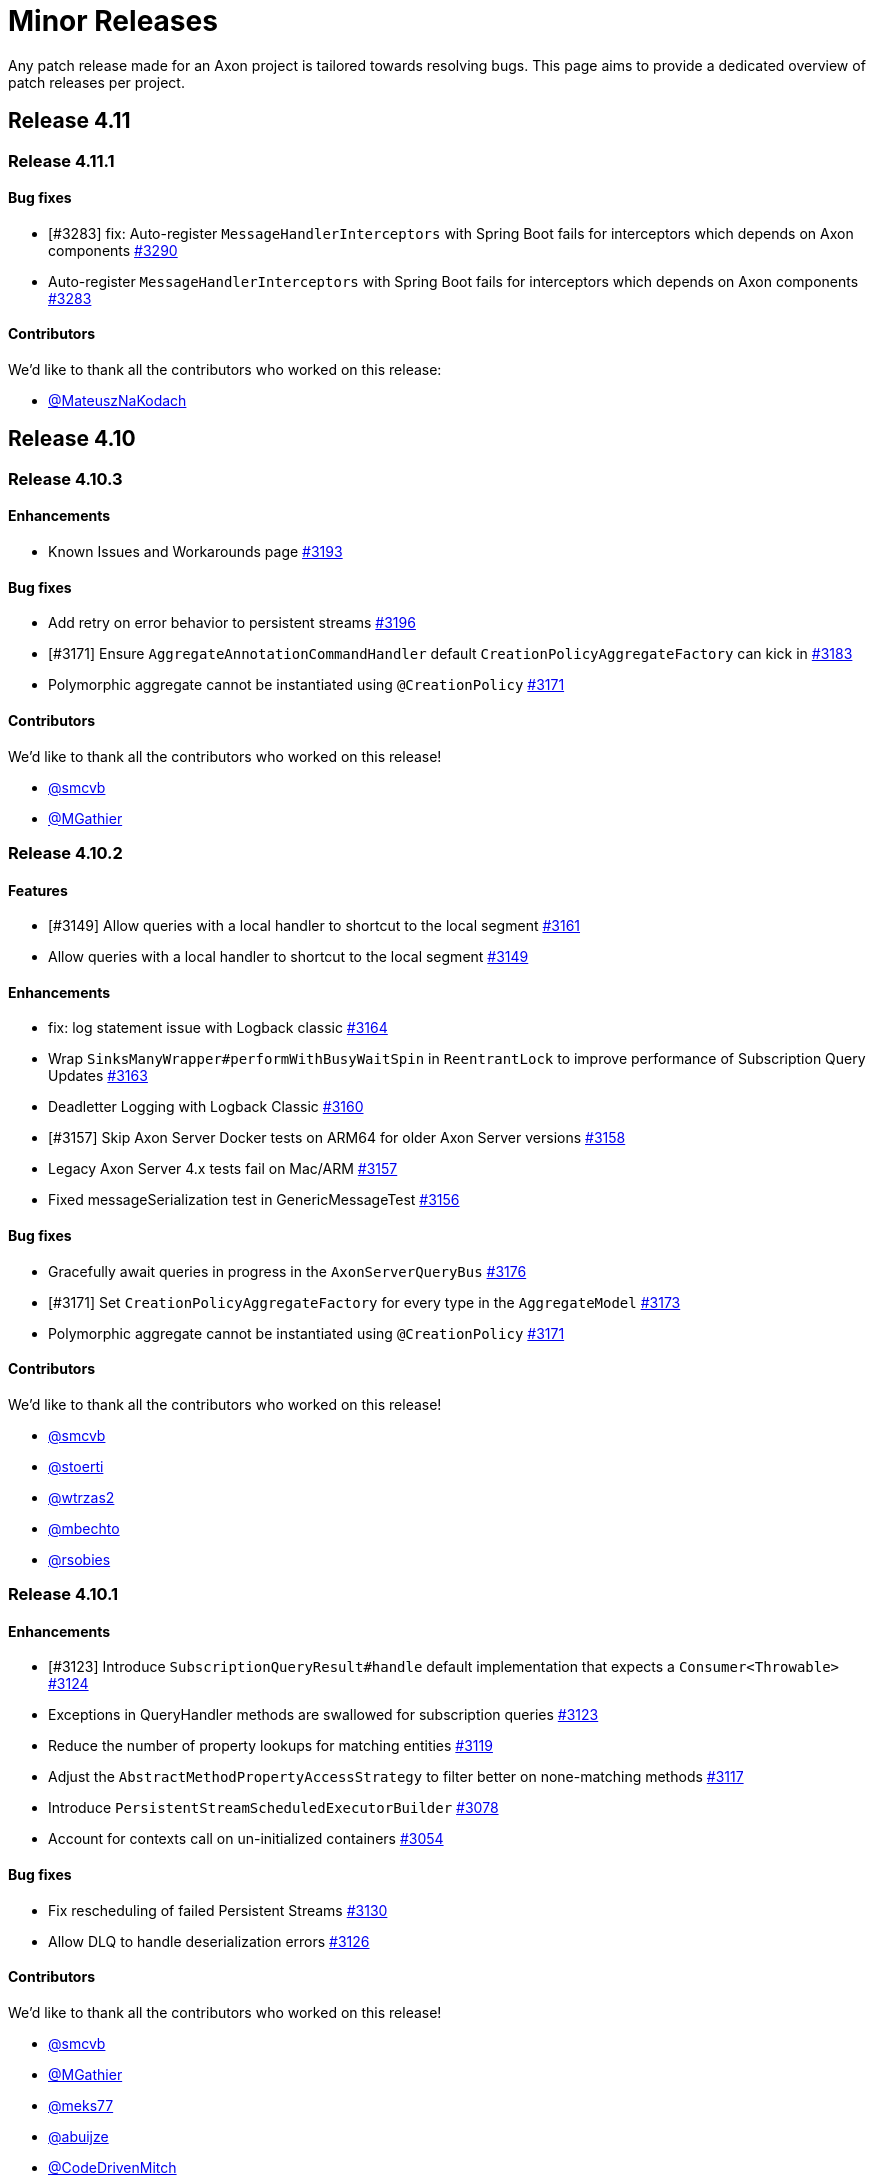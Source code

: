 = Minor Releases
:navtitle: Minor Releases

Any patch release made for an Axon project is tailored towards resolving bugs. This page aims to provide a dedicated overview of patch releases per project.

== Release 4.11

=== Release 4.11.1

==== Bug fixes

- [#3283] fix: Auto-register `MessageHandlerInterceptors` with Spring Boot fails for interceptors which depends on Axon components link:https://github.com/AxonFramework/AxonFramework/pull/3290[#3290]
- Auto-register `MessageHandlerInterceptors` with Spring Boot fails for interceptors which depends on Axon components link:https://github.com/AxonFramework/AxonFramework/issues/3283[#3283]

==== Contributors

We'd like to thank all the contributors who worked on this release:

- link:https://github.com/MateuszNaKodach[@MateuszNaKodach]

== Release 4.10

=== Release 4.10.3

==== Enhancements

- Known Issues and Workarounds page link:https://github.com/AxonFramework/AxonFramework/pull/3193[#3193]

==== Bug fixes

- Add retry on error behavior to persistent streams link:https://github.com/AxonFramework/AxonFramework/pull/3196[#3196]
- [#3171] Ensure `AggregateAnnotationCommandHandler` default `CreationPolicyAggregateFactory` can kick in link:https://github.com/AxonFramework/AxonFramework/pull/3183[#3183]
- Polymorphic aggregate cannot be instantiated using `@CreationPolicy`  link:https://github.com/AxonFramework/AxonFramework/issues/3171[#3171]

==== Contributors

We'd like to thank all the contributors who worked on this release!

- link:https://github.com/smcvb[@smcvb]
- link:https://github.com/MGathier[@MGathier]

=== Release 4.10.2

==== Features

- [#3149] Allow queries with a local handler to shortcut to the local segment link:https://github.com/AxonFramework/AxonFramework/pull/3161[#3161]
- Allow queries with a local handler to shortcut to the local segment link:https://github.com/AxonFramework/AxonFramework/issues/3149[#3149]

==== Enhancements

- fix: log statement issue with Logback classic link:https://github.com/AxonFramework/AxonFramework/pull/3164[#3164]
- Wrap `SinksManyWrapper#performWithBusyWaitSpin` in `ReentrantLock` to improve performance of Subscription Query Updates link:https://github.com/AxonFramework/AxonFramework/pull/3163[#3163]
- Deadletter Logging with Logback Classic link:https://github.com/AxonFramework/AxonFramework/issues/3160[#3160]
- [#3157] Skip Axon Server Docker tests on ARM64 for older Axon Server versions link:https://github.com/AxonFramework/AxonFramework/pull/3158[#3158]
- Legacy Axon Server 4.x tests fail on Mac/ARM link:https://github.com/AxonFramework/AxonFramework/issues/3157[#3157]
- Fixed messageSerialization test in GenericMessageTest link:https://github.com/AxonFramework/AxonFramework/issues/3156[#3156]

==== Bug fixes

- Gracefully await queries in progress in the `AxonServerQueryBus` link:https://github.com/AxonFramework/AxonFramework/pull/3176[#3176]
- [#3171] Set `CreationPolicyAggregateFactory` for every type in the `AggregateModel` link:https://github.com/AxonFramework/AxonFramework/pull/3173[#3173]
- Polymorphic aggregate cannot be instantiated using `@CreationPolicy`  link:https://github.com/AxonFramework/AxonFramework/issues/3171[#3171]

==== Contributors

We'd like to thank all the contributors who worked on this release!

- link:https://github.com/smcvb[@smcvb,window=_blank,role=external]
- link:https://github.com/stoerti[@stoerti,window=_blank,role=external]
- link:https://github.com/wtrzas2[@wtrzas2,window=_blank,role=external]
- link:https://github.com/mbechto[@mbechto,window=_blank,role=external]
- link:https://github.com/rsobies[@rsobies,window=_blank,role=external]

=== Release 4.10.1

==== Enhancements

- [#3123] Introduce `SubscriptionQueryResult#handle` default implementation that expects a `Consumer<Throwable>` link:https://github.com/AxonFramework/AxonFramework/pull/3124[#3124,window=_blank,role=external]
- Exceptions in QueryHandler methods are swallowed for subscription queries link:https://github.com/AxonFramework/AxonFramework/issues/3123[#3123,window=_blank,role=external]
- Reduce the number of property lookups for matching entities link:https://github.com/AxonFramework/AxonFramework/pull/3119[#3119,window=_blank,role=external]
- Adjust the `AbstractMethodPropertyAccessStrategy` to filter better on none-matching methods  link:https://github.com/AxonFramework/AxonFramework/pull/3117[#3117,window=_blank,role=external]
- Introduce `PersistentStreamScheduledExecutorBuilder` link:https://github.com/AxonFramework/AxonFramework/pull/3078[#3078,window=_blank,role=external]
- Account for contexts call on un-initialized containers link:https://github.com/AxonFramework/AxonFramework/pull/3054[#3054,window=_blank,role=external]

==== Bug fixes

- Fix rescheduling of failed Persistent Streams link:https://github.com/AxonFramework/AxonFramework/pull/3130[#3130,window=_blank,role=external]
- Allow DLQ to handle deserialization errors link:https://github.com/AxonFramework/AxonFramework/pull/3126[#3126,window=_blank,role=external]

==== Contributors

We'd like to thank all the contributors who worked on this release!

- link:https://github.com/smcvb[@smcvb,window=_blank,role=external]
- link:https://github.com/MGathier[@MGathier,window=_blank,role=external]
- link:https://github.com/meks77[@meks77,window=_blank,role=external]
- link:https://github.com/abuijze[@abuijze,window=_blank,role=external]
- link:https://github.com/CodeDrivenMitch[@CodeDrivenMitch,window=_blank,role=external]
- link:https://github.com/tharoldD[@tharoldD,window=_blank,role=external]

== Release 4.9

=== Release 4.9.3

==== Enhancements

* Skip jacoco if `sonar-enabled` is false. https://github.com/AxonFramework/AxonFramework/pull/2976[#2976]

==== Bug fixes

* Add additional check for NoToken so we never try to open a stream with it. https://github.com/AxonFramework/AxonFramework/pull/2986[#2986]
* Use `TransactionManager` in the `EventProcessorControlService` to invoke `TokenStore#retrieveStorageIdentifier` https://github.com/AxonFramework/AxonFramework/pull/2985[#2985]
* Resolve issue with eager gap cleanup https://github.com/AxonFramework/AxonFramework/pull/2977[#2977]
* Fix SagaTestFixture use DomainEventMessage https://github.com/AxonFramework/AxonFramework/pull/2974[#2974]
* Weird state causing tracking processors to never advance https://github.com/AxonFramework/AxonFramework/issues/2958[#2958]

==== Contributors

We'd like to thank all the contributors who worked on this release!

* https://github.com/gklijs[@gklijs]
* https://github.com/smcvb[@smcvb]
* https://github.com/TimoFrye[@TimoFrye]
* https://github.com/abuijze[@abuijze]

=== Release 4.9.2

==== Bug fixes

* Added explicit AutoConfigureBefore and AutoConfigureAfter in JpaAutoConfiguration https://github.com/AxonFramework/AxonFramework/pull/2964[#2964]
* Resolved MySQL startup problems in integration tests https://github.com/AxonFramework/AxonFramework/pull/2963[#2963]
* Fix Exception on using OpenTelemetry and ScatterGather queries https://github.com/AxonFramework/AxonFramework/pull/2960[#2960]
* [#2955] Fix ability to replay when at least one Event Handling Component supports a reset https://github.com/AxonFramework/AxonFramework/pull/2957[#2957]
* `@DisallowReplay` on a single Event Handling Components blocks replay of the entire `StreamingEventProcessor` https://github.com/AxonFramework/AxonFramework/issues/2955[#2955]
* fix: reverse eventBlockListingEnabled value for EventBuffer#disableIg… https://github.com/AxonFramework/AxonFramework/pull/2947[#2947]

==== Contributors

We'd like to thank all the contributors who worked on this release!

* https://github.com/vitko[@vitko]
* https://github.com/abuijze[@abuijze]
* https://github.com/CptCheesebeard[@CptCheesebeard]
* https://github.com/CodeDrivenMitch[@CodeDrivenMitch]

=== Release 4.9.1

==== Enhancements

* Added support for TrackingToken parameter in SagaTestFixture https://github.com/AxonFramework/AxonFramework/pull/2917[#2917]
* [#2900] Removed requirement for property to disable AxonServer EventStore and enable another one https://github.com/AxonFramework/AxonFramework/pull/2909[#2909]
* Align the `TrackingToken` assert for JPA, JDBC, and AxonServer https://github.com/AxonFramework/AxonFramework/pull/2903[#2903]

==== Bug fixes

* Resolved apparent memory leak in GapAwareTrackingToken https://github.com/AxonFramework/AxonFramework/pull/2936[#2936]
* Axon Spring Boot Starter fails to connect to Axon Server on Spring Boot version 3.1.6+ https://github.com/AxonFramework/AxonFramework/issues/2914[#2914]
* Integration test should use current Axon version https://github.com/AxonFramework/AxonFramework/pull/2908[#2908]
* Behavioral change in 4.9 JpaEventStoreAutoConfiguration https://github.com/AxonFramework/AxonFramework/issues/2900[#2900]
* Make the viable name match with the override, the current name can be… https://github.com/AxonFramework/AxonFramework/pull/2888[#2888]

==== Dependency upgrade

* Upgrade Axon Server Connector Java to 2023.2.0 https://github.com/AxonFramework/AxonFramework/pull/2913[#2913]

==== Contributors

We'd like to thank all the contributors who worked on this release!

* https://github.com/gklijs[@gklijs]
* https://github.com/smcvb[@smcvb]
* https://github.com/abuijze[@abuijze]

== Release 4.8

=== Release 4.8.3

==== Enhancements

* [#2855] Support Hierarchical Spring Contexts within `SpringConfigurer.ComponentLocator` https://github.com/AxonFramework/AxonFramework/pull/2870[#2870]
* Enhance segment logging for `PooledStreamingEventProcessor` https://github.com/AxonFramework/AxonFramework/pull/2869[#2869]
* ComponentLocator does not resolve beans from Spring Parent Context https://github.com/AxonFramework/AxonFramework/issues/2855[#2855]
* [#2844] Improve shutdown behavior for `DbSchedulerDeadlineManager` https://github.com/AxonFramework/AxonFramework/pull/2852[#2852]
* Shutdown-Mechanism of DbSchedulerDeadlineManager https://github.com/AxonFramework/AxonFramework/issues/2844[#2844]

==== Bug fixes

* Disable JPA and JDBC `EventStorageEngine` creation when Axon Server is enabled https://github.com/AxonFramework/AxonFramework/pull/2871[#2871]
* [#2845] Ensure ConfigurerModule order is respected in Spring Autoconfiguration https://github.com/AxonFramework/AxonFramework/pull/2846[#2846]
* InfraConfiguration.springAxonConfigurer ignores ConfigurerModule.order() https://github.com/AxonFramework/AxonFramework/issues/2845[#2845]

==== Contributors

We'd like to thank all the contributors who worked on this release!

* https://github.com/gklijs[@gklijs]
* https://github.com/smcvb[@smcvb]
* https://github.com/abuijze[@abuijze]

=== Release 4.8.2

==== Enhancements

* Removed spring-devtools.properties https://github.com/AxonFramework/AxonFramework/pull/2820[#2820]
* Add default constructor for the `AxonServerContainer` https://github.com/AxonFramework/AxonFramework/pull/2809[#2809]

==== Bug fixes

* axon-tracing-opentelemetry with Spring Devtools crashes on start https://github.com/AxonFramework/AxonFramework/issues/2828[#2828]
* Ensure insert order is maintained for `SequencedDeadLetterQueue#deadLetterSequence(String)` invocations https://github.com/AxonFramework/AxonFramework/pull/2827[#2827]
* Fix inconsistencies around the `AxonServerConfiguration` https://github.com/AxonFramework/AxonFramework/pull/2814[#2814]
* Enable Annotated Message Interceptor support for Command Handling Components https://github.com/AxonFramework/AxonFramework/pull/2804[#2804]
* Fix property-based Load Balancing Strategy configuration bug https://github.com/AxonFramework/AxonFramework/pull/2802[#2802]

==== Contributors

We'd like to thank all the contributors who worked on this release!

* https://github.com/smcvb[@smcvb]
* https://github.com/abuijze[@abuijze]

=== Release 4.8.1

==== Enhancements

* Log when `HandlerExecutionException#details` are missing and on `AbstractRepository` failures https://github.com/AxonFramework/AxonFramework/pull/2796[#2796]
* Allow `Coordinator` to extend Token claims as an optimization https://github.com/AxonFramework/AxonFramework/pull/2785[#2785]
* Introduce Maven profile to update versions for non-parent POM related module https://github.com/AxonFramework/AxonFramework/issues/2638[#2638]

==== Bug fixes

* Enable provisioning a `Message` with custom `MetaData` for `QueryGateway#streamingQuery` https://github.com/AxonFramework/AxonFramework/pull/2795[#2795]
* Ensure Aggregate Member Command Handlers are retrievable in complex Aggregate Hierarchy https://github.com/AxonFramework/AxonFramework/pull/2794[#2794]
* Aggregate fixture hierarchy behaviour https://github.com/AxonFramework/AxonFramework/issues/2792[#2792]

==== Contributors

We'd like to thank all the contributors who worked on this release!

* https://github.com/smcvb[@smcvb]

== Release 4.7

=== Release 4.7.6

==== Enhancements

* [#2752] Truncate `Cause` message to fit default column width https://github.com/AxonFramework/AxonFramework/pull/2759[#2759]
* DLQ - PSQLException: ERROR: value too long for type character varying(255) https://github.com/AxonFramework/AxonFramework/issues/2752[#2752]

==== Bug fixes

* Synchronize during Event Processor initialization https://github.com/AxonFramework/AxonFramework/pull/2756[#2756]
* Duplicate initialization of TrackingEventProcessor worker threads https://github.com/AxonFramework/AxonFramework/issues/2751[#2751]
* Fix Initialization of PSEP when using Saga https://github.com/AxonFramework/AxonFramework/pull/2736[#2736]
* When registering the same Saga multiple times, only the last one is kept. https://github.com/AxonFramework/AxonFramework/pull/2726[#2726]

==== Contributors

We'd like to thank all the contributors who worked on this release!

* https://github.com/gklijs[@gklijs]
* https://github.com/smcvb[@smcvb]
* https://github.com/Morlack[@Morlack]

=== Release 4.7.5

==== Bug fixes

* Fix autoconfiguration not picking up SpanFactory for AxonServerQueryBus 4.7 https://github.com/AxonFramework/AxonFramework/pull/2695[#2695]

==== Contributors

We'd like to thank all the contributors who worked on this release!

* https://github.com/Morlack[@Morlack]

=== Release 4.7.4

==== Enhancements

* Polymorphic Aggregate auto-configuration test enhancements https://github.com/AxonFramework/AxonFramework/pull/2690[#2690]
* AbstractRepository logs warning when aggregate is loaded to process deadline message https://github.com/AxonFramework/AxonFramework/issues/2669[#2669]
* Don't log warn when the aggregate is handling a deadline message. https://github.com/AxonFramework/AxonFramework/pull/2644[#2644]

==== Bug fixes

* Use cause from decision https://github.com/AxonFramework/AxonFramework/pull/2688[#2688]
* Also include custom aggregate names to resolve deadline handlers https://github.com/AxonFramework/AxonFramework/pull/2686[#2686]
* Deadline Handlers are not executed when created and handled within Aggregates with custom type name https://github.com/AxonFramework/AxonFramework/issues/2678[#2678]
* Spring AOT fix https://github.com/AxonFramework/AxonFramework/pull/2675[#2675]

==== Contributors

We'd like to thank all the contributors who worked on this release!

* https://github.com/gklijs[@gklijs]
* https://github.com/smcvb[@smcvb]
* https://github.com/abuijze[@abuijze]
* https://github.com/hatzlj[@hatzlj]

=== Release 4.7.3

==== Enhancements

* Include dependency upgrades with migration https://github.com/AxonFramework/AxonFramework/pull/2631[#2631]

==== Bug fixes

* Replace `SpringPrototypeAggregateFactory` `BeanDefinition` introspection for direct method invocation https://github.com/AxonFramework/AxonFramework/pull/2637[#2637]
* Deprecated fallback warning with Spring 6.0.5 https://github.com/AxonFramework/AxonFramework/issues/2630[#2630]
* Fix OpenTelemetry warning https://github.com/AxonFramework/AxonFramework/pull/2635[#2635]

==== Contributors

We'd like to thank all the contributors who worked on this release!

* https://github.com/smcvb[@smcvb]
* https://github.com/timtebeek[@timtebeek]
* https://github.com/Morlack[@Morlack]

=== Release 4.7.2

==== Features

* Add Migration module with OpenRewrite recipes for AxonFramework 4.7 https://github.com/AxonFramework/AxonFramework/pull/2597[#2597]
* Automatic migration recipes to 4.7+ https://github.com/AxonFramework/AxonFramework/issues/2596[#2596]

==== Enhancements

* [#2611] Clarify active `UnitOfWork` expectation in the `Repository` https://github.com/AxonFramework/AxonFramework/pull/2625[#2625]
* `ClassCastException` on `@ExceptionHandler` annotated Aggregate when loading Aggregate manually in an `@EventHandler` annotated method https://github.com/AxonFramework/AxonFramework/issues/2611[#2611]

==== Bug fixes

* Add missing copyright notices and remove duplicate notices https://github.com/AxonFramework/AxonFramework/pull/2626[#2626]
* [#2620] Test correlation data population for `DeadlineManager` implementations https://github.com/AxonFramework/AxonFramework/pull/2624[#2624]
* SimpleDeadlineManager does not use CorrelationDataProviders https://github.com/AxonFramework/AxonFramework/issues/2620[#2620]
* Fix OpenTelemetry support - 4.7 Edition https://github.com/AxonFramework/AxonFramework/pull/2617[#2617]
* refactor: Add ASLv2 license header https://github.com/AxonFramework/AxonFramework/pull/2613[#2613]
* [#2604] Ensure `given(Object...)` can be followed up by `andGivenCurrentTime` https://github.com/AxonFramework/AxonFramework/pull/2607[#2607]
* AggregateTestFixture.andGivenCurrentTime() should not clear fixture given state https://github.com/AxonFramework/AxonFramework/issues/2604[#2604]
* [#2555] Switch to `ConcurrentHashMap` in Saga related classes https://github.com/AxonFramework/AxonFramework/pull/2592[#2592]
* Make the `AssociationResolver` and `SagaMethodMessageHandlerDefinition` thread safe. https://github.com/AxonFramework/AxonFramework/issues/2591[#2591]
* Make SnapshotFilter a hard requirement https://github.com/AxonFramework/AxonFramework/pull/2586[#2586]
* SagaFixtureTests in parallel concurrent mode https://github.com/AxonFramework/AxonFramework/issues/2555[#2555]

==== Contributors

We'd like to thank all the contributors who worked on this release!

* https://github.com/gklijs[@gklijs]
* https://github.com/smcvb[@smcvb]
* https://github.com/Morlack[@Morlack]
* https://github.com/stefanmirkovic[@stefanmirkovic]
* https://github.com/timtebeek[@timtebeek]

=== Release 4.7.1

==== Bug fixes

* Fix not calling shutdown on `EmbeddedEventStore` in combination with `javax` https://github.com/AxonFramework/AxonFramework/pull/2585[#2585]
* Axon Spring AutoConfiguration binds wrong EventStore (Jakarta/Javax) https://github.com/AxonFramework/AxonFramework/issues/2584[#2584]

==== Contributors

We'd like to thank all the contributors who worked on this release!

* https://github.com/gklijs[@gklijs]

== Release 4.6

=== Release 4.6.8

==== Enhancements

* Move the check for whether the event processor is caught up before do… https://github.com/AxonFramework/AxonFramework/pull/2714[#2714]

==== Bug fixes

* Make `registerHandlerInterceptor` lazy https://github.com/AxonFramework/AxonFramework/pull/2716[#2716]
* Adjust the JavaDoc of the `EventProcessorLatencyMonitor` https://github.com/AxonFramework/AxonFramework/pull/2704[#2704]
* Wait till processing is done until setting the caughtUp flag for the PooledStreamingEventProcessor. https://github.com/AxonFramework/AxonFramework/pull/2698[#2698]
* Fix autoconfiguration not picking up SpanFactory for AxonServerQueryBus 4.6 https://github.com/AxonFramework/AxonFramework/pull/2696[#2696]
* Pooled Streaming Event Processor incorrectly sets the `caughtUp` flag https://github.com/AxonFramework/AxonFramework/issues/2694[#2694]

==== Contributors

We'd like to thank all the contributors who worked on this release!

* https://github.com/gklijs[@gklijs]
* https://github.com/smcvb[@smcvb]
* https://github.com/Morlack[@Morlack]

=== Release 4.6.7

==== Bug fixes

* Fix OpenTelemetry warning https://github.com/AxonFramework/AxonFramework/pull/2635[#2635]

==== Contributors

We'd like to thank all the contributors who worked on this release!

* https://github.com/Morlack[@Morlack]

=== Release 4.6.6

==== Bug fixes

* Fix OpenTelemetry support on queries https://github.com/AxonFramework/AxonFramework/pull/2621[#2621]

==== Contributors

We'd like to thank all the contributors who worked on this release!

* https://github.com/Morlack[@Morlack]

=== Release 4.6.5

==== Bug fixes

* Fix OpenTelemetry support https://github.com/AxonFramework/AxonFramework/pull/2612[#2612]

==== Contributors

We'd like to thank all the contributors who worked on this release!

* https://github.com/Morlack[@Morlack]

=== Release 4.6.4

==== Bug fixes

* Ensure retrieved Saga Identifiers collection is thread-safe https://github.com/AxonFramework/AxonFramework/pull/2595[#2595]

==== Contributors

We'd like to thank all the contributors who worked on this release!

* https://github.com/smcvb[@smcvb]

=== Release 4.6.3

==== Enhancements

* Proposed changes to caching saga fix https://github.com/AxonFramework/AxonFramework/pull/2532[#2532]
* Allow usage of specific serializers for the JpaDLQ https://github.com/AxonFramework/AxonFramework/pull/2486[#2486]

==== Bug fixes

* Ensure default `TrackingEventProcessorConfiguration` is taken into account for Sagas https://github.com/AxonFramework/AxonFramework/pull/2533[#2533]
* Saga Caching Enhancements https://github.com/AxonFramework/AxonFramework/pull/2531[#2531]
* Cancel of direct query https://github.com/AxonFramework/AxonFramework/pull/2528[#2528]
* [#2514] Fix naming of registered `Repository` and `AggregateFactory` beans https://github.com/AxonFramework/AxonFramework/pull/2525[#2525]
* Fix caching mechanism for Sagas https://github.com/AxonFramework/AxonFramework/pull/2517[#2517]
* Wrong Spring repository bean name when using aggregate polymorphism https://github.com/AxonFramework/AxonFramework/issues/2514[#2514]
* SpringAxonAutoConfigurer warns about multiple beans defined for polymorphic aggregates. https://github.com/AxonFramework/AxonFramework/issues/2512[#2512]
* Roll back slf4j to major version 1 https://github.com/AxonFramework/AxonFramework/pull/2497[#2497]
* DeadLetterQueue uses wrong Serializer to (de)serialize Tokens https://github.com/AxonFramework/AxonFramework/issues/2485[#2485]
* Adhere to expected Exception Handler invocation order https://github.com/AxonFramework/AxonFramework/pull/2483[#2483]
* [#2481] Check `MessageHandlerRegistrar` registration to be non-null https://github.com/AxonFramework/AxonFramework/pull/2482[#2482]
* NullPointerException on Shutdown without Start https://github.com/AxonFramework/AxonFramework/issues/2481[#2481]

==== Contributors

We'd like to thank all the contributors who worked on this release!

* https://github.com/smcvb[@smcvb]
* https://github.com/Morlack[@Morlack]
* https://github.com/saratry[@saratry]

=== Release 4.6.2

==== Features

* [#2444] Exact class type matcher https://github.com/AxonFramework/AxonFramework/pull/2446[#2446]
* Add matcher for exact class type https://github.com/AxonFramework/AxonFramework/issues/2444[#2444]

==== Enhancements

* Update the `README.md` to guide users better https://github.com/AxonFramework/AxonFramework/pull/2470[#2470]
* [#2456] Replace use of unregister for deregister https://github.com/AxonFramework/AxonFramework/pull/2466[#2466]
* Prefer 'deregister' to 'unregister' https://github.com/AxonFramework/AxonFramework/issues/2456[#2456]

==== Bug fixes

* [#2473] Ensure lifecycle handlers for components declared as Spring beans are invoked https://github.com/AxonFramework/AxonFramework/pull/2474[#2474]
* Axon Server event scheduler is never started https://github.com/AxonFramework/AxonFramework/issues/2473[#2473]
* Fixes recovering quartz jobs in case of sudden shutdown https://github.com/AxonFramework/AxonFramework/pull/2472[#2472]
* [#2464] Set subtypes on `SpringPrototypeAggregateFactory` https://github.com/AxonFramework/AxonFramework/pull/2469[#2469]
* [#2449] Adhere to Spring's `@Order` annotation for Message Handling Component registration https://github.com/AxonFramework/AxonFramework/pull/2468[#2468]
* Replace `IdentifierMissingException` in `AnnotationCommandTargetResolver` for `IllegalArgumentException` https://github.com/AxonFramework/AxonFramework/pull/2465[#2465]
* Commands routed to the parent of polymorphic aggregates cause IncompatibleAggregateException https://github.com/AxonFramework/AxonFramework/issues/2464[#2464]
* Fixes the saga list injection bug, issue 2462. https://github.com/AxonFramework/AxonFramework/pull/2463[#2463]
* Injecting Lists in Saga no longer works https://github.com/AxonFramework/AxonFramework/issues/2462[#2462]
* [#2445] Revert default `EventUpcasterChain` construction in `DefaultConfigurer` https://github.com/AxonFramework/AxonFramework/pull/2459[#2459]
* CachingSagaStore corrupts Cache entries when using computeIfPresent https://github.com/AxonFramework/AxonFramework/issues/2458[#2458]
* [#2454] Reintroduce changes from PR #1905 https://github.com/AxonFramework/AxonFramework/pull/2455[#2455]
* Pull request 1905 is missing from master https://github.com/AxonFramework/AxonFramework/issues/2454[#2454]
* QuartzDeadlineManager does not recover from failures https://github.com/AxonFramework/AxonFramework/issues/2451[#2451]
* Spring `@Order` seems to be ignored for different event handler components belonging to the same event processor https://github.com/AxonFramework/AxonFramework/issues/2449[#2449]
* Fix `Cache#computeIfPresent` return value in `CachingSagaStore` https://github.com/AxonFramework/AxonFramework/pull/2448[#2448]
* Axon Spring Boot application fails to start when multiple EventUpcasterChain spring beans are defined https://github.com/AxonFramework/AxonFramework/issues/2445[#2445]
* Added Spring Resource Injector to Application Context https://github.com/AxonFramework/AxonFramework/pull/2441[#2441]
* Add test scope to `mysql-connector-java` dependency https://github.com/AxonFramework/AxonFramework/pull/2436[#2436]
* [#2431] Use `XStreamSerializer#defaultSerializer` to mitigate XStream exclusion issues https://github.com/AxonFramework/AxonFramework/pull/2434[#2434]
* Fix regression for GenericJpaRepository autoconfig https://github.com/AxonFramework/AxonFramework/pull/2433[#2433]
* JpaSagaStore cannot be used without XStream https://github.com/AxonFramework/AxonFramework/issues/2431[#2431]

==== Contributors

We'd like to thank all the contributors who worked on this release!

* https://github.com/gklijs[@gklijs]
* https://github.com/smcvb[@smcvb]
* https://github.com/Blackdread[@Blackdread]
* https://github.com/abuijze[@abuijze]

=== Release 4.6.1

==== Enhancements

* Added ConditionalOnMissingBean to AutoConfiguration https://github.com/AxonFramework/AxonFramework/pull/2414[#2414]
* Add `ConditionalOnMissingBean` to `AxonServerActuatorAutoConfigurationis` https://github.com/AxonFramework/AxonFramework/issues/2411[#2411]

==== Bug fixes

* Only return unique sequence identifiers in deadLetters call of JPA DLQ https://github.com/AxonFramework/AxonFramework/pull/2428[#2428]
* autowiring command model Repository results in NoSuchBeanDefinitionException in 4.6.0 https://github.com/AxonFramework/AxonFramework/issues/2426[#2426]
* Deadlines bug https://github.com/AxonFramework/AxonFramework/pull/2424[#2424]
* [#1211] Add `Cache#computeIfPresent` and use in `CachingSagaStore` for Association Values https://github.com/AxonFramework/AxonFramework/pull/2423[#2423]
* Renamed size column name in JdbcTokenStore https://github.com/AxonFramework/AxonFramework/pull/2413[#2413]
* [#2393] Move retrieval of Command Handler to the end of the InterceptorChain https://github.com/AxonFramework/AxonFramework/pull/2412[#2412]
* JdbcTokenStore uses query that contains reserved word in oracle https://github.com/AxonFramework/AxonFramework/issues/2409[#2409]
* [#2389] Make constructors accessible in `NoArgumentConstructorCreationPolicyAggregateFactory` https://github.com/AxonFramework/AxonFramework/pull/2407[#2407]
* Rename index column to sequenceIndex https://github.com/AxonFramework/AxonFramework/pull/2401[#2401]
* [#2396] Deadletter logging changes https://github.com/AxonFramework/AxonFramework/pull/2398[#2398]
* Dead Letter Queue implementations can leak personal data to log https://github.com/AxonFramework/AxonFramework/issues/2396[#2396]
* CommandHandlerInterceptor annotated method in aggregate root doesn't work when command handling entity not created https://github.com/AxonFramework/AxonFramework/issues/2393[#2393]
* [#2382] Disable batch optimization for token-based event reading https://github.com/AxonFramework/AxonFramework/pull/2390[#2390]
* Aggregates no longer allow private/protected no-arg constructors https://github.com/AxonFramework/AxonFramework/issues/2389[#2389]
* Events are not processed when optimize-event-consumption is disabled https://github.com/AxonFramework/AxonFramework/issues/2382[#2382]
* [#2367] Fix Repository beans not being registered to the Spring application context https://github.com/AxonFramework/AxonFramework/pull/2370[#2370]
* [#2364] Fix framework failing to start due to a `ClassNotFoundException` https://github.com/AxonFramework/AxonFramework/pull/2369[#2369]
* Fix GA for Slack release announcement https://github.com/AxonFramework/AxonFramework/pull/2368[#2368]
* Aggregate `org.axonframework.modelling.command.Repository` bean not available in Spring context https://github.com/AxonFramework/AxonFramework/issues/2367[#2367]
* Event storage engines cannot be used without XStream https://github.com/AxonFramework/AxonFramework/issues/2364[#2364]
* Concurrency conflicts in CachingSagaStore https://github.com/AxonFramework/AxonFramework/issues/1211[#1211]

== Release 4.5

=== Release 4.5.15

==== Enhancements

* [#2290] `TrackingEventProcessor` does not wait for his worker threads to shut down https://github.com/AxonFramework/AxonFramework/pull/2292[#2292]
* TrackingEventProcessor does not wait for his worker threads to shut down https://github.com/AxonFramework/AxonFramework/issues/2290[#2290]

==== Bug fixes

* Improve the concurrent behaviour of the tracking event processor. https://github.com/AxonFramework/AxonFramework/pull/2311[#2311]
* Fix a problem where when a shutdown takes places while the worklaunch… https://github.com/AxonFramework/AxonFramework/pull/2305[#2305]
* Remove update handler registration on `UpdateHandlerRegistration#complete` https://github.com/AxonFramework/AxonFramework/pull/2300[#2300]
* Canceled subscription query remains active if updates Flux is not subscribed, causing error on emit https://github.com/AxonFramework/AxonFramework/issues/2299[#2299]
* Fix duplicate command handler detection. https://github.com/AxonFramework/AxonFramework/pull/2298[#2298]
* TrackingEventProcessor cannot be reset immediately after shutdown in rare cases https://github.com/AxonFramework/AxonFramework/issues/2293[#2293]
* [#2289] Incorrect warning message in case of shutdown timeout https://github.com/AxonFramework/AxonFramework/pull/2291[#2291]
* Incorrect warning message in case of shutdown timeout https://github.com/AxonFramework/AxonFramework/issues/2289[#2289]
* Duplicate command handler resolver is triggered in polymorphic aggregates https://github.com/AxonFramework/AxonFramework/issues/2243[#2243]

=== Release 4.5.14

==== Bug fixes

* TrackingEventProcessors shutdown is not working correctly in 4.5.13 https://github.com/AxonFramework/AxonFramework/issues/2287[#2287]
* Snapshots are not read with snapshot filter and same serializer for events and snapshots https://github.com/AxonFramework/AxonFramework/pull/2286[#2286]
* Snapshots are not considered during loading of an Aggregate using Axon-Server-Connector https://github.com/AxonFramework/AxonFramework/issues/2285[#2285]

=== Release 4.5.13

==== Features

* Make the shutdown timeout configurable https://github.com/AxonFramework/AxonFramework/issues/1981[#1981]

==== Enhancements

* Pooled Streaming Event Processor configuration enhancement https://github.com/AxonFramework/AxonFramework/pull/2276[#2276]
* Introduce mechanism to interrupt `TrackingEventProcessor` worker threads https://github.com/AxonFramework/AxonFramework/pull/2041[#2041]
* Allow lifecycle phase timeout configuration https://github.com/AxonFramework/AxonFramework/pull/2037[#2037]

==== Bug fixes

* Retry to initialize the token store correctly on exception for PSEP. https://github.com/AxonFramework/AxonFramework/pull/2277[#2277]
* Process events with identical `TrackingToken` together in the `PooledStreamingEventProcessor` https://github.com/AxonFramework/AxonFramework/pull/2275[#2275]
* PooledStreamingEventProcessor does not Retry if initialization fails https://github.com/AxonFramework/AxonFramework/issues/2274[#2274]

=== Release 4.5.12

==== Bug fixes

* Ensure commands and queries are processed in FIFO order https://github.com/AxonFramework/AxonFramework/pull/2263[#2263]
* Commands with same priority are not handled in the correct order https://github.com/AxonFramework/AxonFramework/issues/2257[#2257]

=== Release 4.5.11

==== Enhancements

* Release announcement on discuss https://github.com/AxonFramework/AxonFramework/pull/2256[#2256]

==== Bug fixes

* [#2242] Correctly support null-identifier and no-event scenarios from Command Handling constructors, `Always`, and `Create-If-Missing` creation policies https://github.com/AxonFramework/AxonFramework/pull/2248[#2248]
* Check attribute filter deep equals https://github.com/AxonFramework/AxonFramework/pull/2246[#2246]
* Fix Duplicate command handler resolver is triggered in polymorphic ag… https://github.com/AxonFramework/AxonFramework/pull/2245[#2245]
* Duplicate command handler resolver is triggered in polymorphic aggregates https://github.com/AxonFramework/AxonFramework/issues/2243[#2243]
* AggregateTestFixture throws AggregateNotFoundException when a command handler with a creation policy applies no events https://github.com/AxonFramework/AxonFramework/issues/2242[#2242]

=== Release 4.5.10

* Axon's test fixtures perform a "deep equals" operation, using reflection as they go. JDK17,
 rightfully so, does not allow that for all classes.
 To solve scenarios where users utilize objects from, for example, `java.lang`,
 we have introduced a distinct `DeepEqualsMatcher` in pull request https://github.com/AxonFramework/AxonFramework/pull/2210[#2210].
 This matcher implementation considers the situation that an `InaccessibleObjectException` might be thrown from Axon's test fixtures,
 correctly dealing with the scenario by assuming the assertion failed.
* Contributor https://github.com/fabio-couto[`fabio-couto`] noticed a predicament within the `PooledStreamingEventProcessor` (PSEP for short) when they were facing connectivity issues with their RDBMS.
 In the face of these issues, the PSEP coordinator is incapable of fetching events, resulting in canceled work packages.
 As part of canceling, the PSEP actively tries to release token claims, which is yet another database operation.
 This loop of several connectivity issues causes the PSEP to enter a state it could not recover from.
 Pull request https://github.com/AxonFramework/AxonFramework/pull/2225[#2225], provided by `fabio-couto`, solves this predicament.
* A fix was introduced to the `EventTypeUpcaster` to solve issues further down the upcasting chain.
 Contributor https://github.com/dakr0013[`dakr0013`] noted that upcaster invoked _after_ an `EventTypeUpcaster` failed because the expected intermediate event type was adjusted to `Object`.
 `dakr0013` provided a pull request, which we made some adjustments in PR https://github.com/AxonFramework/AxonFramework/pull/2177[#2177] to accommodate additional scenarios.

You can check out the https://github.com/AxonFramework/AxonFramework/releases/tag/axon-4.5.10[release notes] when you're looking for an exhaustive list of all the changes.

=== Release 4.5.9

This release brings three adjustments worth mentioning to the framework, namely:

. Contributor `oysteing` opened issue https://github.com/AxonFramework/AxonFramework/issues/2154[#2154],
describing that the `ReplayStatus` enumeration never entered the `REPLAY` status for a `PooledStreamingEventProcessor`.
 We resolved this finding in pull request https://github.com/AxonFramework/AxonFramework/pull/2168[#2168] by ensuring the `TrackingToken` carries the replay status as intended.
. The `AggregateTestFixture` incorrectly assumed a test succeeded in the absence of an exception when you would use the `expectExceptionMessage` validation step.
 We resolved this predicament in pull request https://github.com/AxonFramework/AxonFramework/pull/2127[#2127].
. Lastly, we further upgraded the XStream dependency for a CVE in https://github.com/AxonFramework/AxonFramework/pull/2097[this] pull request.
 This time, for https://x-stream.github.io/CVE-2021-43859.html[CVE-2021-43859].

For an exhaustive list of the changes in 4.5.9, we refer to the https://github.com/AxonFramework/AxonFramework/releases/tag/axon-4.5.9[release notes].

=== Release 4.5.8

This release brings two adjustments worth mentioning to the framework.
Namely:

. We spotted a bug within the `PooledStreamingEventProcessor` (PSEP).
 More specifically, whenever a subset of the tokens for the PSEP existed, calculating the lower bound of a token would cause failures.
 We addressed this predicament in pull request https://github.com/AxonFramework/AxonFramework/pull/2082[#2082].
. We introduce an enhancement in the API of the `CommandGateway`.
 You can now directly insert `MetaData` whenever using the `CommandGateway#send` or `CommandGateway#sendAndWait` operations.
 You can verify the changes https://github.com/AxonFramework/AxonFramework/pull/2085[#here].

=== Release 4.5.7

This https://github.com/AxonFramework/AxonFramework/releases/tag/axon-4.5.7[release] contains a single fix.
Namely, pull request https://github.com/AxonFramework/AxonFramework/pull/2067[#2067].
This pull request solves a bug that had the `PooledStreamingEventProcessor` not handle new events resulting from an `EventMultiUpcaster`.
The kudos for spotting the bug go to https://discuss.axoniq.io/u/daysleeper75[Magnus Heino], which started a discussion on our https://discuss.axoniq.io/t/events-other-than-first-event-created-by-contextawareeventmultiupcaster-are-not-processed-by-eventhandler/3756[forum] after he noticed the issue.

=== Release 4.5.6

* Although Axon Framework doesn't use the log4j-core dependency directly, we updated it to the most recent version for ease of mind.
 You can follow these increments in issues https://github.com/AxonFramework/AxonFramework/pull/2038[#2038], https://github.com/AxonFramework/AxonFramework/pull/2040[#2040] and https://github.com/AxonFramework/AxonFramework/pull/2052[#2052].

* Contributor `jasperfect` spotted a predicament with duplicate aggregate creation combined with using caches.
 Axon didn't invalidate the cache as it should have, causing unexpected behavior.
 You can find the issue description https://github.com/AxonFramework/AxonFramework/issues/2017[here].
 Additionally, you can find the pull request solving the problem https://github.com/AxonFramework/AxonFramework/pull/2027[here].

* Contributor `shubhojitr` stated in issue https://github.com/AxonFramework/AxonFramework/issues/2051[#2051] that the `axonserver-connector-java` project pulled in a non-secure version of `grpc-netty`.
 As this isn't an issue on Axon Framework itself, we solved the problem under the connector project.
 As a follow-up, we incremented the framework's version for the `axonserver-connector-java` project to 4.5.4, which contains the most recent version of the `grpc-bom`.

For an exhaustive list of all the changes, check out the https://github.com/AxonFramework/AxonFramework/releases/tag/axon-4.5.6[4.5.6 release notes].

=== Release 4.5.5

* The auto-configuration we introduced for `XStream` used a suboptimal approach.
 We assumed searching for the `@ComponentScan` would suffice but didn't consider that Spring enabled SpEL operations in the annotation's properties.
 This approach thus caused some applications to break on start-up.
 As such, this approach is replaced entirely by using the outcome of the `AutoConfigurationPackages#get(BeanFactory)` method.
 For those interested in the details of the solution, check out https://github.com/AxonFramework/AxonFramework/pull/1976[this] pull request. Kudos to contributor `maverick1601` for drafting issue https://github.com/AxonFramework/AxonFramework/issues/1963[#1963] explaining the predicament.

* We introduced an optimization towards updating the `TrackingToken`.
 In (distributed) environments where the configuration states several segments per Streaming Processor, there are always threads receiving events that they're not in charge of due to the configured `SequencingPolicy`.
 The old implementation eagerly updated the token in such scenarios, but this didn't benefit the end-user immediately.
 Pull request https://github.com/AxonFramework/AxonFramework/pull/1999[#1999] introduce a wait period for 'event-less-batches', for both the `TrackingEventProcessor` and `PooledStreamingEventProcessor`.
 This adjustment minimizes the number of token updates performed by both processor implementations.

* The introduction of Spring Boot version 2.6.0 brought an issue to light within Axon's Spring usage.
 The `AbstractAnnotationHandlerBeanPostProcessor` took `FactoryBean` instances into account when searching for message handling methods.
 This approach, however, is not recommended by Spring, which they enforced in their latest release.
 The result was circular dependency exceptions on start-up whenever somebody used Spring Boot 2.6.0.
 The fix was simple, though, as we should simply ignore `FactoryBean` instances.
 After spotting the issue, we resolved it in https://github.com/AxonFramework/AxonFramework/pull/2013[this] pull request.

For an exhaustive list of all the changes, check out the https://github.com/AxonFramework/AxonFramework/releases/tag/axon-4.5.5[4.5.5 release notes].

=== Release 4.5.4

* Firstly, we updated the XStream version to 1.4.18. This upgrade was a requirement since several https://x-stream.github.io/changes.html[CVE's] were noted for XStream version 1.4.17.
 As a consequence of XStream's solution imposed through the CVE's, everybody is required to specify the security context of an `XStream` instance.
 This change also has an impact on Axon Framework since the `XStreamSerializer` is the default serializer.
 So as of this release, any usages of the default `XStreamSerializer` will come with warnings, stating it is highly recommended to use an `XStream` instance for which the security context is set through types or wildcards.
 When your application uses Spring Boot, Axon will default to selecting the secured types based on your `@ComponentScan` annotated beans (for example, like the `@SpringBootApplication` annotation).
 For those interested in the details of the solution, check out https://github.com/AxonFramework/AxonFramework/pull/1917[this] pull request.

* User 'nils-christian' noted in issue https://github.com/AxonFramework/AxonFramework/issues/1892[#1892] that Axon executed Upcaster beans in a Spring environment in the incorrect order.
 This ordering issue was due to a misconception in deducing the `@Order` annotation on upcaster beans.
 We resolved the problem in pull request https://github.com/AxonFramework/AxonFramework/pull/1895[#1895].

* We noticed a `TokenStore` operation that Axon did not invoke within a transaction.
 In most scenarios, this worked out, but when using Micronaut, for example, this (correctly) caused an exception.
 After spotting the issue, we resolved it in https://github.com/AxonFramework/AxonFramework/pull/1908[this] pull request.

For an exhaustive list of all the changes, check out the https://github.com/AxonFramework/AxonFramework/releases/tag/axon-4.5.4[4.5.4 release notes].

=== Release 4.5.3

* One new feature has been introduced in 4.5.3: the `PropertySequencingPolicy` by contributor `nils-christian`.
 This xref:axon-framework-reference:events:event-processors/streaming.adoc#sequential-processing[sequencing policy] can be configured to look for a common property in the events.

* The version of the `axonserver-connector-java` has been updated to 4.5.2.
 This update resolves a troublesome issue around permit updates for subscription queries, which exhausted the number of queries an application could have running.
 For those curious about the solution, pull request https://github.com/AxonIQ/axonserver-connector-java/pull/85[85] addresses this issue.

* The `WorkerLauncher` runnable, used by the `TrackingEventProcessor` to start its threads, was not considered when you shut down a tracking processor.
 As a consequence, it could start new segment operations while `shutdown` already completed "successfully."
 Pull request https://github.com/AxonFramework/AxonFramework/pull/1866[1866] resolves this problem, ensuring a tracking processor shuts down as intended.

* Issue https://github.com/AxonFramework/AxonFramework/issues/1853[1853] describes an issue where the xref:axon-framework-reference:axon-framework-commands:command-handlers.adoc#_aggregate_command_handler_creation_policy[creation policy] `always`.
 Exceptions thrown from within a command handler annotated with `@CreationPolicy(ALWAYS)` weren't correctly propagated.
 Pull request https://github.com/AxonFramework/AxonFramework/pull/1854[1854] solves this issue.

For an exhaustive list of all the changes, check out the https://github.com/AxonFramework/AxonFramework/releases/tag/axon-4.5.3[4.5.3 release notes].

=== Release 4.5.2

* Added a missing `isReplaying` flag on the `StreamingEventProcessor`.
Pull request https://github.com/AxonFramework/AxonFramework/pull/1821[#1821] reintroduces this functionality in this release.

* Some enhancements in regards to logging Exceptions and stacktraces when initialization fails.
This https://github.com/AxonFramework/AxonFramework/commit/197eabea4259f98a4a06c999e4bd5ed7b373a3d4[commit] reintroduces this functionality in this release.

* Improved Axon Framework (`AxonServerEventStore`) which will now rethrown Exceptions that has a valid `Status.Code`.
Pull request https://github.com/AxonFramework/AxonFramework/pull/1842[#1842] reintroduces this functionality in this release.

* General improvements on the `PooledStreamingEventProcessor` made across several Pull Requests.

For a detailed perspective on the release notes, please check https://github.com/AxonFramework/AxonFramework/releases/tag/axon-4.5.2[this] page.

=== Release 4.5.1

* Some internals have changed concerning command handling exceptions.
 Within a single JVM, Axon Framework knows whether the exception is transient or not.
 This piece of information allows the xref:axon-framework-reference:axon-framework-commands:infrastructure.adoc#_configuring_the_commandgateway[`RetryScheduler`] to retry a non-transient exception since those are retryable.
 With the move towards distributed environments, the information whether an exception is transient was lost when we moved to the dedicated `CommandHandlingException` containing a details object.
 Pull request https://github.com/AxonFramework/AxonFramework/pull/1743[#1742] reintroduces this functionality in this release.

* The new `RevisionSnapshotFilter` introduced in release 4.5 sneaked in a bug by not validating the aggregate type upon filtering.
 Pull request https://github.com/AxonFramework/AxonFramework/pull/1771[#1771] describes and solves the problem by introducing the aggregate type to the `RevisionSnapshotFilter`.

* By enabling the xref:axon-framework-reference:axon-framework-commands:command-handlers.adoc#_aggregate_command_handler_creation_policy[`CreationPolicy`] for the xref:axon-framework-reference:axon-framework-commands:infrastructure.adoc#DisruptorCommandBus[`DisruptorCommandBus`], a timing issue was introduced with handling events.
 Contributor "junkdog" marked the problem in issue https://github.com/AxonFramework/AxonFramework/issues/1778[#1778], after which pull request https://github.com/AxonFramework/AxonFramework/pull/1792[#1792] solved it.

* Contributor "michaelbub" noted in issue https://github.com/AxonFramework/AxonFramework/issues/1786[#1786] that resetting a `StreamingEventProcessor` to a point in the future reacted differently when no token was stored yet.
 This followed from the implementation of the `ReplayToken`, which wrongfully assumed that if the given 'token at reset' was `null`, the start position should be `null` too.
 However, the start position might be the future, and hence it should be used in favor of `null`.
 This issue is addressed under https://github.com/AxonFramework/AxonFramework/pull/1802[this] pull request.

For a detailed perspective on the release notes, please check https://github.com/AxonFramework/AxonFramework/releases/tag/axon-4.5.1[this] page.

== Release 4.4

=== Release 4.4.9

Release 4.4.9 of Axon Framework has incremented _all_ used dependencies towards their latest bug release.
This has done to resolve potentially security issues, as was reported with XStream 1.4.14 (that was resolved in 1.4.16).

For those looking for the set of adjustments please take a look at tag https://github.com/AxonFramework/AxonFramework/releases/tag/axon-4.4.8[4.4.9]

=== Release 4.4.8

* A bug was noted whenever a query handler returned a `Future`/`CompletableFuture` in combination with a subscription query, with Axon Server as the infrastructure.
 In this format, Axon would incorrectly use the scatter-gather query for the initial result of the subscription query.
 Whenever the returned result was completed, this didn't cause any issues.
 However, for a `Future`/`CompletableFuture` a `TimeoutException` would be thrown.
 The issue was luckily easily mitigated by changing the "number of expected results" from within the `QueryRequest` to default to 1 instead of zero.
 As an effect, the point-to-point would be invoked instead of scatter-gather.
 For reference, the issue can be found https://github.com/AxonFramework/AxonFramework/issues/1737[here].

* Whenever an interface is used as the type of an `@AggregateMember` annotated field, Axon would throw a `NullPointerException`.
 This is far from friendly, and has been changed towards an `AxonConfigurationException` in pull request https://github.com/AxonFramework/AxonFramework/pull/1742[#1742].

Note that the named issues comprise the complete changelist for https://github.com/AxonFramework/AxonFramework/releases/tag/axon-4.4.8[Axon Framework 4.4.8]. 

=== Release 4.4.7

* The https://github.com/AxonIQ/axonserver-connector-java[Axon Server Connector Java] version 4.4.7 has been included in this release as well.
 As such, it's fixes (found https://github.com/AxonIQ/axonserver-connector-java/releases/tag/4.4.7[here]) are thus also part of this release.

* Contributor "krosenvold" noticed that the SQL to retrieve a stream of events was performed twice in quick concession.
 The provided solution (in pull request https://github.com/AxonFramework/AxonFramework/pull/1689[#1689]) would resolve this, but the problem was spotted to originate elsewhere.
 Commit https://github.com/AxonFramework/AxonFramework/commit/16b71529472ddb7345bd247ee5dd930dc6bd2206[16b7152] saw an end to this occurrence by making a minor tweak in the `EmbeddedEventStore`.

* As rightfully noticed by user "pepperbob", there was a type discrepancy when reading events through a tracking token.
 An event would always become a `DomainEventMessage` when read through the `EventStorageEngine`, whereas it might originally have been a regular `EventMessage`.
 The problem has been fixed in commit https://github.com/AxonFramework/AxonFramework/commit/c61a95bff14cda0ed3fea154747067560a670b4d[c61a95b].
 Furthermore, the entire description of the issue can be found https://github.com/AxonFramework/AxonFramework/issues/1697[here].

* Through the use of the `AxonServerQueryBus`, a cancelled subscription query was wrongfully completed normally where it should complete exceptionally.
 This problem is marked and resolved under pull request https://github.com/AxonFramework/AxonFramework/pull/1695[#1695].

For a detailed perspective on the release notes, please check https://github.com/AxonFramework/AxonFramework/releases/tag/axon-4.4.7[this] page. 

=== Release 4.4.6

* Contributor "Rafaesp" noted that a registered `CommandHandlerInterceptor` in the `AggregateTestFixture` could be invoked more often than desired.
 This only occurred if the fixture's `givenCommands(...)` method was invoked, but nonetheless this behaviour was incorrect.
 The issue is marked under https://github.com/AxonFramework/AxonFramework/issues/1665[#1665] and resolved in pull request https://github.com/AxonFramework/AxonFramework/pull/1666[#1666].

* In 4.4.4, a fix was introduced which ensured a `ChildEntity` (read, the Aggregate Members) was no longer duplicated in an aggregate hierarchy.
 This fix had the troublesome side effect that aggregate member command handlers weren't registered on every level of the aggregate hierarchy anymore.
 The resolution to this problem can be found in pull request https://github.com/AxonFramework/AxonFramework/pull/1674[#1674].

* Using the subscription query in a distributed environment had a possible troublesome side effect.
 If a consumer of updates was closed for whatever reason, it could also close the producing side.
 This is obviously undesired, as no single consumer should influence if the producer should still dispatch updates to other consumers.
 The problem was marked under issue https://github.com/AxonFramework/AxonFramework/issues/1680[#1680] and resolved in https://github.com/AxonFramework/AxonFramework/commit/9907ae9bc1374a58ad9c8eca3dad2004086e2261[this] commit.

* Right before we aimed to release 4.4.6, contributor "haraldk" provided a thorough issue description when using the `SequenceEventStorageEngine`.
 He noted that if snapshots were used for an aggregate, there was a window of opportunity that the 'active' `EventStorageEngine` in the sequencing engine did not return any events.
 This followed from the sequence number logic, which wrongfully defaulted to position "0", even though the starting sequence number is per definition higher if a snapshot has been found.
 The clarifying issue can be found https://github.com/AxonFramework/AxonFramework/issues/1682[here], with its resolution present in pull request https://github.com/AxonFramework/AxonFramework/pull/1683[#1683].

For a complete overview of all the changes you can check the release notes https://github.com/AxonFramework/AxonFramework/releases/tag/axon-4.4.6[here].

=== Release 4.4.5

* When creating a `TrackingToken` at a certain position through `StreamableMessageSource#createTokenAt(Instant)`, a tail token was wrongfully returned if the provided timestamp exceeded the timestamp of the last event.
 Instead, the token closests to the provided timestamp should be returned, was equals the head token.
 This discrepancy between documentation and implementation was marked by `mbreevoort` and resolved in pull request https://github.com/AxonFramework/AxonFramework/pull/1607[#1607].

* A certain path within the `AxonServerEventStore` allowed for event retrieval without correctly deserializing the `MetaData` of the events.
 If someone tried to access the `MetaData`, a `CannotConvertBetweenTypesException` was being thrown.
 This problem, among others, was remedied in pull request https://github.com/AxonFramework/AxonFramework/pull/1612[#1612], by ensuring the correct `Serializer` taking gRPC message types into account is consistently used. 

For a complete set of the release notes, please check https://github.com/AxonFramework/AxonFramework/releases/tag/axon-4.4.5[here].

=== Release 4.4.4

* There was a bug which made it so that an `@ResetHandler` annotated method without any parameters was included for validation if a component could handle a specific type of event.
 This exact validation is used to filter out events from the event stream to optimize the entire stream.
 The optimization was thus mitigated by the simple fact of introducing a default `@ResetHandler`.
 The problem was marked by `@kad-hesseg` (for which thanks) and resolved in pull request https://github.com/AxonFramework/AxonFramework/pull/1597[#1597].

* A new `SnapshotTriggerDefinition` called `AggregateLoadTimeSnapShotTriggerDefinition` has been introduced, which uses the load time of an aggregate to trigger a snapshot creation.

* When using an aggregate class hierarchy, `@AggregateMember` annotated fields present on the root would be duplicated for every class in the hierarchy which included message handling functions.
 This problem was traced back to the `AnnotatedAggregateMetaModelFactory.AnnotatedAggregateModel` which looped over an inconsistent set of classes to find these members.
 The issue was marked by `@kad-malota` and resolved in pull request https://github.com/AxonFramework/AxonFramework/pull/1595[#1595].

For a complete set of the release notes, please check https://github.com/AxonFramework/AxonFramework/releases/tag/axon-4.4.4[here].

=== Release 4.4.3

* An optimization in the snapshotting process was introduced in pull request https://github.com/AxonFramework/AxonFramework/pull/1510[#1510].
 This PR ensures no unnecessary snapshots are staged in the `AbstractSnapshotter` by validating none have been scheduled yet.
 This fix will resolve potential high I.O. when snapshots are being recreated for aggregates which have a high number of events.

* The assignment rules used by the `EventProcessingConfigurer` weren't always taken into account as desired.
 This inconsistency compared to regular assignment through the `@ProcessingGroup` annotation has been resolved in https://github.com/AxonFramework/AxonFramework/pull/1500[this] pull request.

* Heartbeat messages between Axon Server and an Axon Framework application were already configurable, but only from the server's side.
 Properties have been introduced to also enables this from the clients end, as specified further in https://github.com/AxonFramework/AxonFramework/pull/1511[this] pull request.
 Enabling heartbeat messages will ensure the connection is preemptively closed if no response has been received in the configured time frame.

To check out all fixes introduced in 4.4.3, you can check them out on https://github.com/AxonFramework/AxonFramework/issues?q=is%3Aclosed+milestone%3A%22Release+4.4.3%22[this] page.

=== Release 4.4.2

* A persistent loop of 500 ms was spotted during event consumption from Axon Server.
 Credits go to Damir Murat who has spotted the https://github.com/AxonFramework/AxonFramework/issues/1481[issue].
 With his help the issue was found quickly and eventually resolved in pull request https://github.com/AxonFramework/AxonFramework/pull/1484[#1484].

* A serialization issue was found when working with the `ConfigToken` and de-/serialize it through the `JacksonSerializer`.
 This problem was uncovered in issue https://github.com/AxonFramework/AxonFramework/issues/1482[#1482] and resolved in pull request https://github.com/AxonFramework/AxonFramework/pull/1485[#1485].

* The introduction of the https://github.com/AxonIQ/axonserver-connector-java[AxonServer Connector for Java] to simplify the framework's integration with Axon Server introduced some configuration issues.
 For example, the `AxonServerConfiguration#isForceReadFromLeader` wasn't used when opening an event stream (resolved in PR https://github.com/AxonFramework/AxonFramework/pull/1488[#1488]).

* Furthermore, properties like the `max-message-size`, gRPC keep alive settings and `processorNotificationRate` weren't used when forming a connection with Axon Server.
 This issue was covered by pull request https://github.com/AxonFramework/AxonFramework/pull/1487[#1487].

https://github.com/AxonFramework/AxonFramework/issues?q=is%3Aclosed+milestone%3A%22Release+4.4.2%22[This] page shares a complete list of all resolved issues for this release.

=== Release 4.4.1

A single fix was performed as soon as possible to release 4.4, in conjunction with the new https://github.com/AxonIQ/axonserver-connector-java[Axon Server Connector] used by this release.
There was an off by one scenario when an Event Processor started reading events from the beginning of time.
This meant that the first event in the event store was systematically skipped.
The bug was resolved in https://github.com/AxonFramework/AxonFramework/commit/3a055407437589bc1388cecca0b6e2f0bc61ea26[this] commit.

== Release 4.3

=== Release 4.3.5

* The `TrackingEventProcessor#mergeSegment(int)` method was invoked with the high segment number of the pair to merge,

an error would occur in the process as it expected to receive the lower number on all scenarios.

This was resolved in pull request https://github.com/AxonFramework/AxonFramework/pull/1450[#1450].

* A small connectivity adjustment which was performed in the `AxonServerConnectionManager` for bug release 4.3.4 has been reverted.

Although it worked successfully for some scenarios, it did not correctly cover all possibilities.

The commit can be found https://github.com/AxonFramework/AxonFramework/commit/5b9348040f4f977db3b9a15c3ae55904710814b6[here] for reference.

The full scenario will be covered through the adjusted connector which is underway for beta release in 4.4.

For a complete list of all resolved bugs we refer to the https://github.com/AxonFramework/AxonFramework/issues?q=is%3Aclosed+milestone%3A%22Release+4.3.5%22++label%3A%22Type%3A+Bug%22+[issue tracker].

=== Release 4.3.4

* Whilst adjusting the `JdbcEventStorageEngine` in https://github.com/AxonFramework/AxonFramework/issues/1187[#1187] to allow more flexibility to configure the used statements, we accidentally dropped support for adjusting how the store wrote timestamps.

This issue was rectified by user `ovstetun` in pull request https://github.com/AxonFramework/AxonFramework/pull/1454[#1454].

* Snapshots were incorrectly created in the same phase as the publication of events.

This has been moved to the after commit phase of the `UnitOfWork` in issue https://github.com/AxonFramework/AxonFramework/pull/1457[#1457].

* When using the `SequenceEventStorageEngine` to merge an active and historic event stream there was a discrepancy when the active stream didn't contain any events and the historic stream did.

This has been resolved in pull request https://github.com/AxonFramework/AxonFramework/pull/1459[#1459].

For a complete list of all resolved bugs we refer to the https://github.com/AxonFramework/AxonFramework/issues?q=is%3Aclosed+milestone%3A%22Release+4.3.4%22++label%3A%22Type%3A+Bug%22+[issue tracker].

=== Release 4.3.3

This bug release contained a single fix, under pull request https://github.com/AxonFramework/AxonFramework/pull/1425[#1425]. A situation was reported where a Tracking Event Processor did not catch up with the last event, until a new event was available after that event. Effectively causing it to read up to N-1. This only accounted for usages of the `MultiStreamableMessageSource`, thus when two (or more) event streams were combined into a single source for a `TrackingEventProcessor`.

To remain complete, https://github.com/AxonFramework/AxonFramework/issues?q=is%3Aclosed+milestone%3A%22Release+4.3.3%22++label%3A%22Type%3A+Bug%22+[here] is the issue tracker page contained the closed issues for release 4.3.3.

=== Release 4.3.2

* When using the `QueryGateway`, it was not possible to provide a `QueryMessage` as the query field since the `queryName` would be derived from the class name of the provided query.

Hence, `QueryMessage` would be the `queryName`, instead of the actual `queryName`.

This issue has been resolved in https://github.com/AxonFramework/AxonFramework/pull/1410[#1410].

* There was a window of opportunity where the `Snapshotter` would publish the last event in its stream twice.

This could cause faulty snapshots in some scenarios.

This issue was marked under https://github.com/AxonFramework/AxonFramework/issues/1408[#1408] and resolved in pull request https://github.com/AxonFramework/AxonFramework/pull/1416[#1416].

* The bi-directional stream created by the Axon Server Connector wasn't always closed correctly; specifically in error cases.

This problem has been resolved in pull request https://github.com/AxonFramework/AxonFramework/pull/1397[1397].

For a complete list of all resolved bugs we refer to the https://github.com/AxonFramework/AxonFramework/issues?q=is%3Aclosed+milestone%3A%22Release+4.3.2%22++label%3A%22Type%3A+Bug%22+[issue tracker].

=== Release 4.3.1

* Through the new xref:axon-framework-reference:axon-framework-commands:command-handlers.adoc#_aggregate_command_handler_creation_policy[Create-or-Update]

feature a bug was introduced which didn't allow non-String aggregate identifiers.

This problem was quickly resolved in https://github.com/AxonFramework/AxonFramework/pull/1363[#1363],

allowing the usage of "complex" aggregate identifiers once more.

* The graceful shutdown process introduced in 4.3 had a couple of minor problems.

One of which was the shutdown order within the `AxonServerCommandBus` and `AxonServerQueryBus`,

which basically made it so that the approach prior to 4.3 was maintained.

We also noticed that the `AxonServerConnectionManager` never shutdown nicely.

All of these, plus some other minor fixes, have been performed in https://github.com/AxonFramework/AxonFramework/pull/1372[#1372].

* The `AggregateCreationPolicy#ALWAYS` did not behave as expected, resulting in faulty behaviour when used.

Pull request https://github.com/AxonFramework/AxonFramework/pull/1371[#1371] saw an end to this problem,

ensuring the desired usage of all newly introduced creation policies.

For a complete list of all resolved bugs we refer to the https://github.com/AxonFramework/AxonFramework/issues?q=is%3Aclosed+milestone%3A%22Release+4.3.1%22++label%3A%22Type%3A+Bug%22+[issue tracker].

== Release 4.2

=== Release 4.2.2

* In a distributed setup, the `DisruptorCommandBus` was not always correctly identified as being the local segment.

Due to this, aggregate repositories weren't created by the `DisruptorCommandBus` as is required in such a configuration.

This was marked in https://github.com/AxonFramework/AxonFramework/issues/874[#874] and resolved through https://github.com/AxonFramework/AxonFramework/pull/1287[#1287].

* As described in https://github.com/AxonFramework/AxonFramework/issues/1274[#1274],

a query handler with return type `Future` was not being returned at all but threw an exception.

Pull request https://github.com/AxonFramework/AxonFramework/pull/1323[#1323] solved that in 4.2.2.

* An issue was solved where the `JdbcAutoConfiguration` unintentionally depended on a JPA specific class.

For a complete list of all resolved bugs we refer to the https://github.com/AxonFramework/AxonFramework/issues?utf8=%E2%9C%93&q=is%3Aclosed+milestone%3A%22Release+4.2.2%22++label%3A%22Type%3A+Bug%22[issue tracker].

=== Release 4.2.1

* A one-to-many `Upcaster` instance tied to Axon Server would only use the first event result and ignore the rest.

This issue has been resolved in pull request https://github.com/AxonFramework/AxonFramework/pull/1264[#1264].

* The `axon-legacy` module's `GapAwareTrackingToken` did not implement the `TrackingToken` interface.

This was marked in issue https://github.com/AxonFramework/AxonFramework/issues/1230[#1230] and resolved in https://github.com/AxonFramework/AxonFramework/pull/1231[#1231].

* The builders of the `ExponentialBackOffIntervalRetryScheduler` and `IntervalRetryScheduler` previously

did not implement the `validate()` method correctly.

Through this a `NullPointerException` could occur on start-up,

as marked in https://github.com/AxonFramework/AxonFramework/issues/1293[#1293].

For a complete list of all resolved bugs we refer to the https://github.com/AxonFramework/AxonFramework/issues?utf8=%E2%9C%93&q=is%3Aclosed+milestone%3A%22Release+4.2.1%22++label%3A%22Type%3A+Bug%22[issue tracker].

== Release 4.1

=== Release 4.1.2

* A dependency on `XStream` was enforced undesirably through the Builder pattern introduced in 4.0.

This has been resolved by using a `Supplier` of a `Serializer` in the Builders instead, as described under https://github.com/AxonFramework/AxonFramework/issues/1054[this] issue.

* Due to a hierarchy issue in the Spring Boot auto configuration, the `JdbcTokenStore` was not always used as expected.

The ordering has been fixed under issue https://github.com/AxonFramework/AxonFramework/issues/1077[#1077].

* The ordering of message handling functions was incorrect according to the documentation.

Classes take precedence over interface, and the depth of interface hierarchy is calculated based on the inheritance level (as described https://github.com/AxonFramework/AxonFramework/pull/1129[here]).

For a complete list of all resolved bugs we refer to the https://github.com/AxonFramework/AxonFramework/issues?utf8=%E2%9C%93&q=is%3Aclosed+milestone%3A%22Release+4.1.2%22++label%3A%22Type%3A+Bug%22[issue tracker].

=== Release 4.1.1

* Query Dispatch Interceptors were not called correctly when a xref:axon-framework-reference:queries:query-dispatchers.adoc#subscription-queries[subscription query] was performed when Axon Server was used as the `QueryBus`.

This issue was marked https://github.com/AxonFramework/AxonFramework/issues/1013[here] and resolved in pull request https://github.com/AxonFramework/AxonFramework/pull/1042[#1042].

* When Axon Server was (auto) configured without being able to connect to an actual instance, processing instructions were incorrectly dispatched regardless.

Pull request https://github.com/AxonFramework/AxonFramework/pull/1040[#1040] resolves this by making sure an active connection is present.

* The Spring Boot auto configuration did not allow the exclusion of the `axon-server-connector` dependency due to a direct dependency on classes.

This has been resolved by expecting fully qualified class names as Strings instead (resolved under https://github.com/AxonFramework/AxonFramework/pull/1041[this] pull request).

* The `JpaEventStorageEngine` was not wrapping the `appendEvents` operation in a transaction.

Problem has been resolved under issue https://github.com/AxonFramework/AxonFramework/issues/1035[#1035].

For a complete list of all resolved bugs we refer to the https://github.com/AxonFramework/AxonFramework/issues?utf8=%E2%9C%93&q=is%3Aclosed+milestone%3A%22Release+4.1.1%22++label%3A%22Type%3A+Bug%22[issue tracker].

== Release 4.0

=== Release 4.0.4

* Deserialization failures were accidentally swallowed by the command and query gateway (marked under https://github.com/AxonFramework/AxonFramework/issues/967[#967]).
* Resolved an issue where custom exception in a Command Handling constructor caused `NullPointerExceptions`.

For a complete list of all resolved bugs we refer to the https://github.com/AxonFramework/AxonFramework/issues?utf8=%E2%9C%93&q=is%3Aclosed+milestone%3A%22Release+4.0.4%22++label%3A%22Type%3A+Bug%22[issue tracker].

=== Release 4.0.3

* The `SimpleQueryBus` reported exceptions on the initial result incorrectly upon performing a subscription query.

Issue has been described and resolved under https://github.com/AxonFramework/AxonFramework/issues/913[#913].

* Resolved issue where the the "download Axon Server" message was shown upon a reconnect of an application to a Axon Server node.
* Large global index gaps between events caused issues when querying the event stream (described https://github.com/AxonFramework/AxonFramework/issues/419[here]).
* Fixed inconsistency in the `GlobalSequenceTrackingToken#covers(TrackingToken)` method.

For a complete list of all resolved bugs we refer to the https://github.com/AxonFramework/AxonFramework/issues?utf8=%E2%9C%93&q=is%3Aclosed+milestone%3A%22Release+4.0.3%22++label%3A%22Type%3A+Bug%22[issue tracker].

=== Release 4.0.2

* A timeout was thrown instead of a exception by Axon Server when a duplicate aggregate id was created, which is resolved in https://github.com/AxonFramework/AxonFramework/issues/903[#903].
* Command or Query handling exceptions were not properly serialized through Axon Server (resolved in https://github.com/AxonFramework/AxonFramework/pull/904[#904]).

For a complete list of all resolved bugs we refer to the https://github.com/AxonFramework/AxonFramework/issues?utf8=%E2%9C%93&q=is%3Aclosed+milestone%3A%22Release+4.0.2%22++label%3A%22Type%3A+Bug%22[issue tracker].

=== Release 4.0.1

* Resolved `QueryUpdateEmitter` configuration for the Axon Server connector set up (see issue https://github.com/AxonFramework/AxonFramework/issues/896[here]).
* For migration purposes legacy `TrackingTokens` should have been added, which is resolved https://github.com/AxonFramework/AxonFramework/issues/886[here].
* Event Processing was stopped after a reconnection with Axon Server. Resolve the problem in issue https://github.com/AxonFramework/AxonFramework/issues/883[#883].

For a complete list of all resolved bugs we refer to the https://github.com/AxonFramework/AxonFramework/issues?utf8=%E2%9C%93&q=is%3Aclosed+milestone%3A%22Release+4.0.1%22++label%3A%22Type%3A+Bug%22[issue tracker].